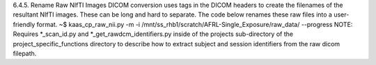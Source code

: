 6.4.5.	Rename Raw NIfTI Images
DICOM conversion uses tags in the DICOM headers to create the filenames of the resultant NIfTI images. These can be long and hard to separate. The code below renames these raw files into a user-friendly format.
~$ kaas_cp_raw_nii.py -m -i /mnt/ss_rhb1/scratch/AFRL-Single_Exposure/raw_data/ --progress
NOTE: Requires *_scan_id.py and *_get_rawdcm_identifiers.py inside of the projects sub-directory of the project_specific_functions directory to describe how to extract subject and session identifiers from the raw dicom filepath.
